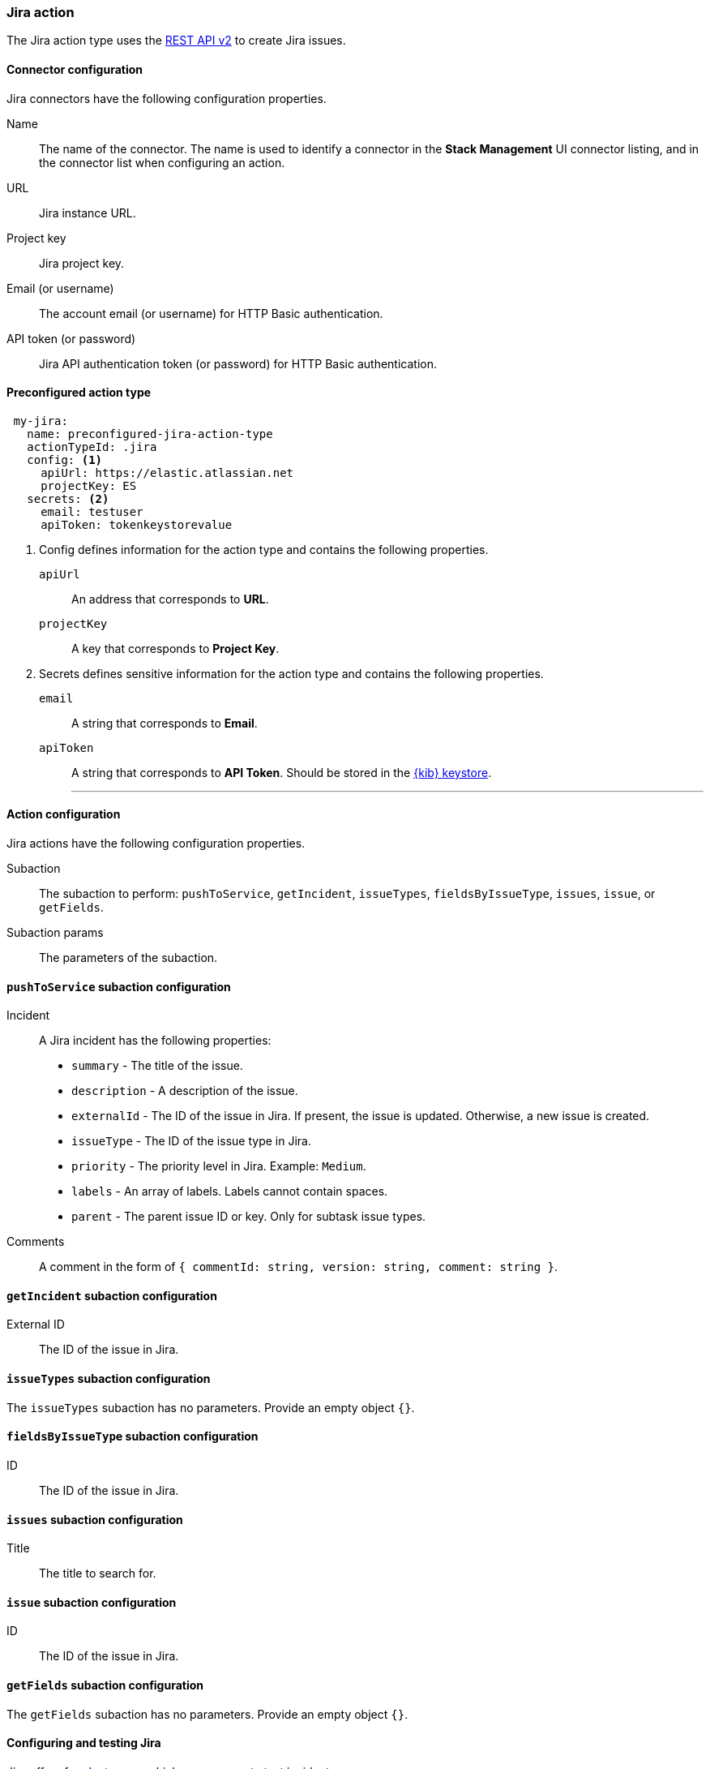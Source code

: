 [role="xpack"]
[[jira-action-type]]
=== Jira action

The Jira action type uses the https://developer.atlassian.com/cloud/jira/platform/rest/v2/[REST API v2] to create Jira issues.

[float]
[[jira-connector-configuration]]
==== Connector configuration

Jira connectors have the following configuration properties.

Name::      The name of the connector. The name is used to identify a  connector in the **Stack Management** UI connector listing, and in the connector list when configuring an action.
URL::       Jira instance URL.
Project key:: Jira project key.
Email (or username)::  The account email (or username) for HTTP Basic authentication.
API token (or password)::  Jira API authentication token (or password) for HTTP Basic authentication.

[float]
[[Preconfigured-jira-configuration]]
==== Preconfigured action type

[source,text]
--
 my-jira:
   name: preconfigured-jira-action-type
   actionTypeId: .jira
   config: <1>
     apiUrl: https://elastic.atlassian.net
     projectKey: ES
   secrets: <2>
     email: testuser
     apiToken: tokenkeystorevalue
--

<1> Config defines information for the action type and contains the following properties.
+
`apiUrl`:: An address that corresponds to *URL*.
+
`projectKey`:: A key that corresponds to *Project Key*.

<2> Secrets defines sensitive information for the action type and contains the following properties.
+
`email`:: A string that corresponds to *Email*.
+
`apiToken`:: A string that corresponds to *API Token*. Should be stored in the <<creating-keystore, {kib} keystore>>.
'''

[float]
[[jira-action-configuration]]
==== Action configuration

Jira actions have the following configuration properties.

Subaction::        The subaction to perform: `pushToService`, `getIncident`, `issueTypes`, `fieldsByIssueType`, `issues`, `issue`, or `getFields`.
Subaction params:: The parameters of the subaction.

==== `pushToService` subaction configuration

Incident:: A Jira incident has the following properties:
* `summary` - The title of the issue.
* `description` - A description of the issue.
* `externalId` - The ID of the issue in Jira. If present, the issue is updated. Otherwise, a new issue is created.
* `issueType` - The ID of the issue type in Jira.
* `priority` - The priority level in Jira. Example: `Medium`.
* `labels` - An array of labels. Labels cannot contain spaces.
* `parent` - The parent issue ID or key. Only for subtask issue types.
Comments:: A comment in the form of `{ commentId: string, version: string, comment: string }`.

==== `getIncident` subaction configuration

External ID:: The ID of the issue in Jira.

==== `issueTypes` subaction configuration

The `issueTypes` subaction has no parameters. Provide an empty object `{}`.

==== `fieldsByIssueType` subaction configuration

ID:: The ID of the issue in Jira.

==== `issues` subaction configuration

Title:: The title to search for.

==== `issue` subaction configuration

ID:: The ID of the issue in Jira.

==== `getFields` subaction configuration

The `getFields` subaction has no parameters. Provide an empty object `{}`.

[[configuring-jira]]
==== Configuring and testing Jira

Jira offers free https://www.atlassian.com/software/jira/free[Instances], which you can use to test incidents.
